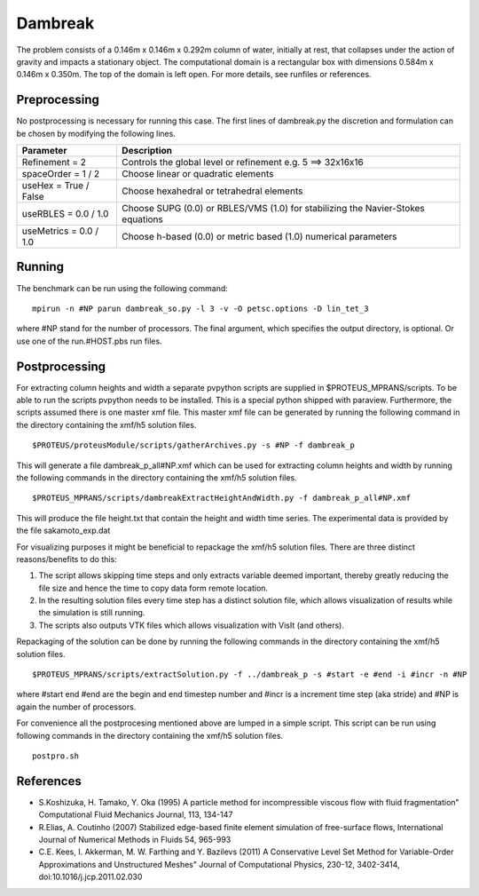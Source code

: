 Dambreak
========

The problem consists of a 0.146m x 0.146m x 0.292m column of water,
initially at rest, that collapses under the action of gravity and
impacts a stationary object. The computational domain is a rectangular
box with dimensions 0.584m x 0.146m x 0.350m. The top of the domain is
left open. For more details, see runfiles or references.

Preprocessing
-------------

No postprocessing is necessary for running this case.  The first lines
of dambreak.py the discretion and formulation can be chosen by
modifying the following lines.

============================= =====================================================================================
  Parameter                        Description                                                                    
============================= =====================================================================================
  Refinement = 2               Controls the global level or refinement  e.g. 5 ==> 32x16x16                       
  spaceOrder = 1 / 2           Choose linear or quadratic elements                                                
  useHex     = True / False    Choose hexahedral or tetrahedral elements                                          
  useRBLES   = 0.0 / 1.0       Choose SUPG  (0.0) or RBLES/VMS (1.0) for stabilizing the Navier-Stokes equations  
  useMetrics = 0.0 / 1.0       Choose h-based (0.0) or metric based (1.0) numerical parameters                    
============================= =====================================================================================

Running
-------

The benchmark can be run using the following command:

::

  mpirun -n #NP parun dambreak_so.py -l 3 -v -O petsc.options -D lin_tet_3

where #NP stand for the number of processors. The final argument,
which specifies the output directory, is optional.  Or use one of the
run.#HOST.pbs run files.

Postprocessing
--------------

For extracting column heights and width a separate pvpython scripts
are supplied in $PROTEUS_MPRANS/scripts. To be able to run the scripts
pvpython needs to be installed. This is a special python shipped with
paraview. Furthermore, the scripts assumed there is one master xmf
file.  This master xmf file can be generated by running the following
command in the directory containing the xmf/h5 solution files.

::
    
  $PROTEUS/proteusModule/scripts/gatherArchives.py -s #NP -f dambreak_p  

This will generate a file dambreak_p_all#NP.xmf which can be used for
extracting column heights and width by running the following commands
in the directory containing the xmf/h5 solution files.

::

  $PROTEUS_MPRANS/scripts/dambreakExtractHeightAndWidth.py -f dambreak_p_all#NP.xmf

This will produce the file height.txt that contain the height and
width time series.  The experimental data is provided by the file
sakamoto_exp.dat

For visualizing purposes it might be beneficial to repackage the
xmf/h5 solution files.  There are three distinct reasons/benefits to
do this:

1) The script allows skipping time steps and only extracts variable
   deemed important, thereby greatly reducing the file size and hence
   the time to copy data form remote location.

2) In the resulting solution files every time step has a distinct
   solution file, which allows visualization of results while the
   simulation is still running.

3) The scripts also outputs VTK files which allows visualization with
   VisIt (and others).

Repackaging of the solution can be done by running the following
commands in the directory containing the xmf/h5 solution files.

::
  
  $PROTEUS_MPRANS/scripts/extractSolution.py -f ../dambreak_p -s #start -e #end -i #incr -n #NP  

where #start end #end are the begin and end timestep number and #incr
is a increment time step (aka stride) and #NP is again the number of
processors.

For convenience all the postprocesing mentioned above are lumped in a
simple script. This script can be run using following commands in the
directory containing the xmf/h5 solution files.

::

   postpro.sh


References
----------

- S.Koshizuka, H. Tamako, Y. Oka (1995) A particle method for
  incompressible viscous flow with fluid fragmentation" Computational
  Fluid Mechanics Journal, 113, 134-147

- R.Elias, A. Coutinho (2007) Stabilized edge-based finite element
  simulation of free-surface flows, International Journal of Numerical
  Methods in Fluids 54, 965-993

- C.E. Kees, I. Akkerman, M. W. Farthing and Y. Bazilevs (2011) A
  Conservative Level Set Method for Variable-Order Approximations and
  Unstructured Meshes" Journal of Computational Physics, 230-12,
  3402-3414, doi:10.1016/j.jcp.2011.02.030



